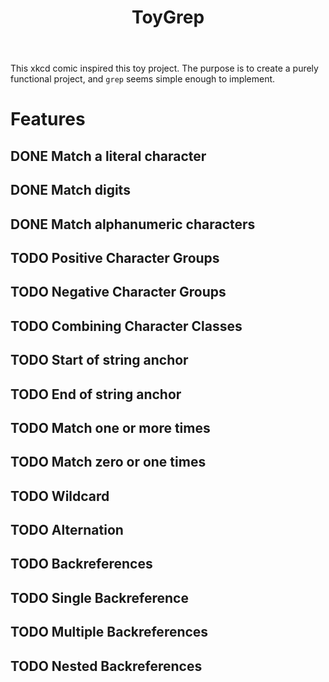 #+title: ToyGrep

[[https://imgs.xkcd.com/comics/lisp.jpg]]

This xkcd comic inspired this toy project. The purpose is to create a purely functional project, and =grep= seems simple enough to implement.

* Features
** DONE Match a literal character
** DONE Match digits
** DONE Match alphanumeric characters
** TODO Positive Character Groups
** TODO Negative Character Groups
** TODO Combining Character Classes
** TODO Start of string anchor
** TODO End of string anchor
** TODO Match one or more times
** TODO Match zero or one times
** TODO Wildcard
** TODO Alternation
** TODO Backreferences
** TODO Single Backreference
** TODO Multiple Backreferences
** TODO Nested Backreferences
